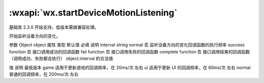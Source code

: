 :wxapi:`wx.startDeviceMotionListening`
============================================

.. function:: wx.startDeviceMotionListening(Object object)

基础库 2.3.0 开始支持，低版本需做兼容处理。

开始监听设备方向的变化。

参数
Object object
属性	类型	默认值	必填	说明
interval	string	normal	否	监听设备方向的变化回调函数的执行频率
success	function		否	接口调用成功的回调函数
fail	function		否	接口调用失败的回调函数
complete	function		否	接口调用结束的回调函数（调用成功、失败都会执行）
object.interval 的合法值

值	说明	最低版本
game	适用于更新游戏的回调频率，在 20ms/次 左右
ui	适用于更新 UI 的回调频率，在 60ms/次 左右
normal	普通的回调频率，在 200ms/次 左右
